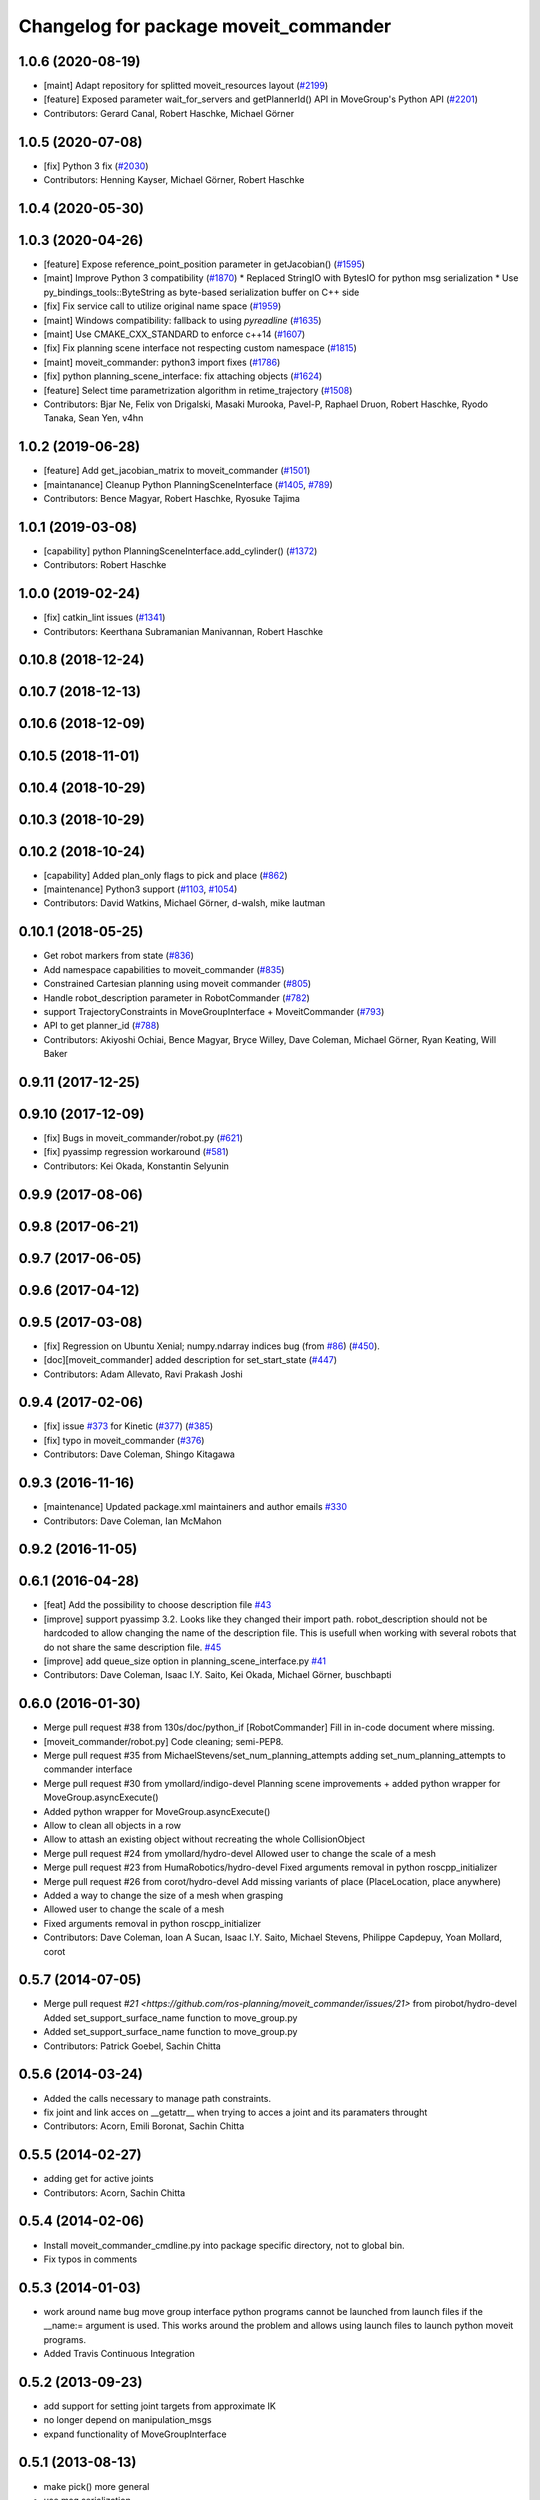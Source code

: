^^^^^^^^^^^^^^^^^^^^^^^^^^^^^^^^^^^^^^
Changelog for package moveit_commander
^^^^^^^^^^^^^^^^^^^^^^^^^^^^^^^^^^^^^^

1.0.6 (2020-08-19)
------------------
* [maint]   Adapt repository for splitted moveit_resources layout (`#2199 <https://github.com/ros-planning/moveit/issues/2199>`_)
* [feature] Exposed parameter wait_for_servers and getPlannerId() API in MoveGroup's Python API (`#2201 <https://github.com/ros-planning/moveit/issues/2201>`_)
* Contributors: Gerard Canal, Robert Haschke, Michael Görner

1.0.5 (2020-07-08)
------------------
* [fix]   Python 3 fix (`#2030 <https://github.com/ros-planning/moveit/issues/2030>`_)
* Contributors: Henning Kayser, Michael Görner, Robert Haschke

1.0.4 (2020-05-30)
------------------

1.0.3 (2020-04-26)
------------------
* [feature] Expose reference_point_position parameter in getJacobian() (`#1595 <https://github.com/ros-planning/moveit/issues/1595>`_)
* [maint]   Improve Python 3 compatibility (`#1870 <https://github.com/ros-planning/moveit/issues/1870>`_)
  * Replaced StringIO with BytesIO for python msg serialization
  * Use py_bindings_tools::ByteString as byte-based serialization buffer on C++ side
* [fix]     Fix service call to utilize original name space (`#1959 <https://github.com/ros-planning/moveit/issues/1959>`_)
* [maint]   Windows compatibility: fallback to using `pyreadline` (`#1635 <https://github.com/ros-planning/moveit/issues/1635>`_)
* [maint]   Use CMAKE_CXX_STANDARD to enforce c++14 (`#1607 <https://github.com/ros-planning/moveit/issues/1607>`_)
* [fix]     Fix planning scene interface not respecting custom namespace (`#1815 <https://github.com/ros-planning/moveit/issues/1815>`_)
* [maint]   moveit_commander: python3 import fixes (`#1786 <https://github.com/ros-planning/moveit/issues/1786>`_)
* [fix]     python planning_scene_interface: fix attaching objects (`#1624 <https://github.com/ros-planning/moveit/issues/1624>`_)
* [feature] Select time parametrization algorithm in retime_trajectory (`#1508 <https://github.com/ros-planning/moveit/issues/1508>`_)
* Contributors: Bjar Ne, Felix von Drigalski, Masaki Murooka, Pavel-P, Raphael Druon, Robert Haschke, Ryodo Tanaka, Sean Yen, v4hn

1.0.2 (2019-06-28)
------------------
* [feature]     Add get_jacobian_matrix to moveit_commander (`#1501 <https://github.com/ros-planning/moveit/issues/1501>`_)
* [maintanance] Cleanup Python PlanningSceneInterface (`#1405 <https://github.com/ros-planning/moveit/issues/1405>`_, `#789 <https://github.com/ros-planning/moveit/issues/789>`_)
* Contributors: Bence Magyar, Robert Haschke, Ryosuke Tajima

1.0.1 (2019-03-08)
------------------
* [capability] python PlanningSceneInterface.add_cylinder() (`#1372 <https://github.com/ros-planning/moveit/issues/1372>`_)
* Contributors: Robert Haschke

1.0.0 (2019-02-24)
------------------
* [fix] catkin_lint issues (`#1341 <https://github.com/ros-planning/moveit/issues/1341>`_)
* Contributors: Keerthana Subramanian Manivannan, Robert Haschke

0.10.8 (2018-12-24)
-------------------

0.10.7 (2018-12-13)
-------------------

0.10.6 (2018-12-09)
-------------------

0.10.5 (2018-11-01)
-------------------

0.10.4 (2018-10-29)
-------------------

0.10.3 (2018-10-29)
-------------------

0.10.2 (2018-10-24)
-------------------
* [capability] Added plan_only flags to pick and place (`#862 <https://github.com/ros-planning/moveit/issues/862>`_)
* [maintenance] Python3 support (`#1103 <https://github.com/ros-planning/moveit/issues/1103>`_, `#1054 <https://github.com/ros-planning/moveit/issues/1054>`_)
* Contributors: David Watkins, Michael Görner, d-walsh, mike lautman

0.10.1 (2018-05-25)
-------------------
* Get robot markers from state (`#836 <https://github.com/ros-planning/moveit/issues/836>`_)
* Add namespace capabilities to moveit_commander (`#835 <https://github.com/ros-planning/moveit/issues/835>`_)
* Constrained Cartesian planning using moveit commander (`#805 <https://github.com/ros-planning/moveit/issues/805>`_)
* Handle robot_description parameter in RobotCommander (`#782 <https://github.com/ros-planning/moveit/issues/782>`_)
* support TrajectoryConstraints in MoveGroupInterface + MoveitCommander (`#793 <https://github.com/ros-planning/moveit/issues/793>`_)
* API to get planner_id (`#788 <https://github.com/ros-planning/moveit/issues/788>`_)
* Contributors: Akiyoshi Ochiai, Bence Magyar, Bryce Willey, Dave Coleman, Michael Görner, Ryan Keating, Will Baker

0.9.11 (2017-12-25)
-------------------

0.9.10 (2017-12-09)
-------------------
* [fix] Bugs in moveit_commander/robot.py (`#621 <https://github.com/ros-planning/moveit/issues/621>`_)
* [fix] pyassimp regression workaround  (`#581 <https://github.com/ros-planning/moveit/issues/581>`_)
* Contributors: Kei Okada, Konstantin Selyunin

0.9.9 (2017-08-06)
------------------

0.9.8 (2017-06-21)
------------------

0.9.7 (2017-06-05)
------------------

0.9.6 (2017-04-12)
------------------

0.9.5 (2017-03-08)
------------------
* [fix] Regression on Ubuntu Xenial; numpy.ndarray indices bug (from `#86 <https://github.com/ros-planning/moveit/issues/86>`_) (`#450 <https://github.com/ros-planning/moveit/issues/450>`_).
* [doc][moveit_commander] added description for set_start_state (`#447 <https://github.com/ros-planning/moveit/issues/447>`_)
* Contributors: Adam Allevato, Ravi Prakash Joshi

0.9.4 (2017-02-06)
------------------
* [fix] issue `#373 <https://github.com/ros-planning/moveit/issues/373>`_ for Kinetic (`#377 <https://github.com/ros-planning/moveit/issues/377>`_) (`#385 <https://github.com/ros-planning/moveit/issues/385>`_)
* [fix] typo in moveit_commander (`#376 <https://github.com/ros-planning/moveit/issues/376>`_)
* Contributors: Dave Coleman, Shingo Kitagawa

0.9.3 (2016-11-16)
------------------
* [maintenance] Updated package.xml maintainers and author emails `#330 <https://github.com/ros-planning/moveit/issues/330>`_
* Contributors: Dave Coleman, Ian McMahon

0.9.2 (2016-11-05)
------------------

0.6.1 (2016-04-28)
------------------
* [feat] Add the possibility to choose description file `#43 <https://github.com/ros-planning/moveit_commander/issues/43>`_
* [improve] support pyassimp 3.2. Looks like they changed their import path. robot_description should not be hardcoded to allow changing the name of the description file. This is usefull when working with several robots that do not share the same description file. `#45 <https://github.com/ros-planning/moveit_commander/issues/45>`_
* [improve] add queue_size option in planning_scene_interface.py `#41 <https://github.com/ros-planning/moveit_commander/issues/41>`_
* Contributors: Dave Coleman, Isaac I.Y. Saito, Kei Okada, Michael Görner, buschbapti

0.6.0 (2016-01-30)
------------------
* Merge pull request #38  from 130s/doc/python_if
  [RobotCommander] Fill in in-code document where missing.
* [moveit_commander/robot.py] Code cleaning; semi-PEP8.
* Merge pull request #35  from MichaelStevens/set_num_planning_attempts
  adding set_num_planning_attempts to commander interface
* Merge pull request #30 from ymollard/indigo-devel
  Planning scene improvements +  added python wrapper for MoveGroup.asyncExecute()
* Added python wrapper for MoveGroup.asyncExecute()
* Allow to clean all objects in a row
* Allow to attash an existing object without recreating the whole CollisionObject
* Merge pull request #24  from ymollard/hydro-devel
  Allowed user to change the scale of a mesh
* Merge pull request #23  from HumaRobotics/hydro-devel
  Fixed arguments removal in python roscpp_initializer
* Merge pull request #26  from corot/hydro-devel
  Add missing variants of place (PlaceLocation, place anywhere)
* Added a way to change the size of a mesh when grasping
* Allowed user to change the scale of a mesh
* Fixed arguments removal in python roscpp_initializer
* Contributors: Dave Coleman, Ioan A Sucan, Isaac I.Y. Saito, Michael Stevens, Philippe Capdepuy, Yoan Mollard, corot

0.5.7 (2014-07-05)
------------------
* Merge pull request `#21 <https://github.com/ros-planning/moveit_commander/issues/21>` from pirobot/hydro-devel
  Added set_support_surface_name function to move_group.py
* Added set_support_surface_name function to move_group.py
* Contributors: Patrick Goebel, Sachin Chitta

0.5.6 (2014-03-24)
------------------
* Added the calls necessary to manage path constraints.
* fix joint and link acces on __getattr__  when trying to acces a joint and its paramaters throught
* Contributors: Acorn, Emili Boronat, Sachin Chitta

0.5.5 (2014-02-27)
------------------
* adding get for active joints
* Contributors: Acorn, Sachin Chitta

0.5.4 (2014-02-06)
------------------

* Install moveit_commander_cmdline.py into package specific directory, not to global bin.
* Fix typos in comments

0.5.3 (2014-01-03)
------------------
* work around name bug
  move group interface python programs cannot be launched from launch files if
  the __name:= argument is used.  This works around the problem and allows using
  launch files to launch python moveit programs.
* Added Travis Continuous Integration

0.5.2 (2013-09-23)
------------------
* add support for setting joint targets from approximate IK
* no longer depend on manipulation_msgs
* expand functionality of MoveGroupInterface

0.5.1 (2013-08-13)
------------------
* make pick() more general
* use msg serialization
* use new attach / detach operations
* fix header for demo code
* Duration class bug fixed in commander conversion.

0.5.0 (2013-07-18)
------------------
* move msgs to common_msgs
* fixed ground command

